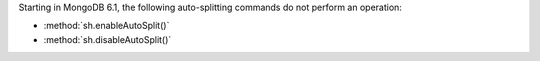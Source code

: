 Starting in MongoDB 6.1, the following auto-splitting commands do not
perform an operation:

- :method:`sh.enableAutoSplit()`
- :method:`sh.disableAutoSplit()`
